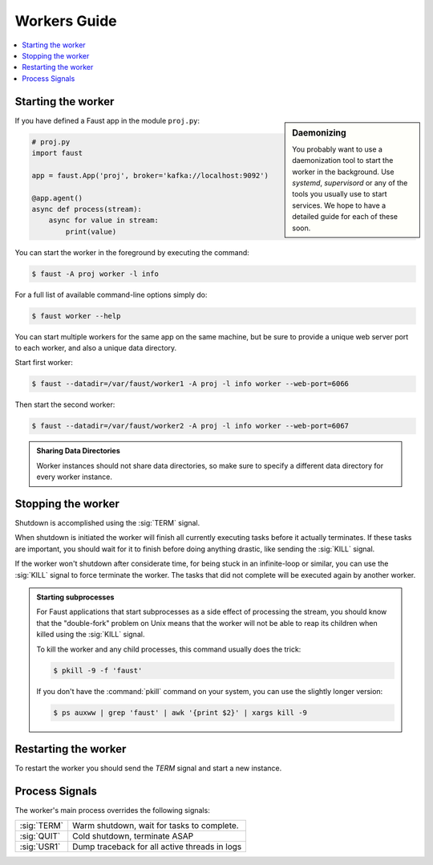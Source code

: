 .. _guide-workers:

===============
 Workers Guide
===============

.. contents::
    :local:
    :depth: 1

.. _worker-starting:

Starting the worker
===================

.. sidebar:: Daemonizing

    You probably want to use a daemonization tool to start
    the worker in the background. Use `systemd`, `supervisord` or
    any of the tools you usually use to start services.
    We hope to have a detailed guide for each of these soon.

If you have defined a Faust app in the module ``proj.py``:

.. sourcecode:: python

    # proj.py
    import faust

    app = faust.App('proj', broker='kafka://localhost:9092')

    @app.agent()
    async def process(stream):
        async for value in stream:
            print(value)

You can start the worker in the foreground by executing the command:

.. code-block:: console

    $ faust -A proj worker -l info

For a full list of available command-line options simply do:

.. code-block:: console

    $ faust worker --help

You can start multiple workers for the same app on the same machine, but
be sure to provide a unique web server port to each worker, and also
a unique data directory.

Start first worker:

.. sourcecode:: console

    $ faust --datadir=/var/faust/worker1 -A proj -l info worker --web-port=6066

Then start the second worker:

.. sourcecode:: console

    $ faust --datadir=/var/faust/worker2 -A proj -l info worker --web-port=6067

.. admonition:: Sharing Data Directories

    Worker instances should not share data directories,
    so make sure to specify a different data directory for every worker
    instance.

.. _worker-stopping:

Stopping the worker
===================

Shutdown is accomplished using the :sig:`TERM` signal.

When shutdown is initiated the worker will finish all currently executing
tasks before it actually terminates. If these tasks are important, you should
wait for it to finish before doing anything drastic, like sending the :sig:`KILL`
signal.

If the worker won't shutdown after considerate time, for being
stuck in an infinite-loop or similar, you can use the :sig:`KILL` signal to
force terminate the worker.  The tasks that did not complete will be executed
again by another worker.

.. admonition:: Starting subprocesses

    For Faust applications that start subprocesses as a side
    effect of processing the stream, you should know that the "double-fork"
    problem on Unix means that the worker will not be able to reap its children
    when killed using the :sig:`KILL` signal.

    To kill the worker and any child processes, this command usually does
    the trick:

    .. sourcecode:: console

        $ pkill -9 -f 'faust'

    If you don't have the :command:`pkill` command on your system, you can use the slightly
    longer version:

    .. code-block:: console

        $ ps auxww | grep 'faust' | awk '{print $2}' | xargs kill -9

.. _worker-restarting:

Restarting the worker
=====================

To restart the worker you should send the `TERM` signal and start a new
instance.

.. _worker-process-signals:

Process Signals
===============

The worker's main process overrides the following signals:

+--------------+-------------------------------------------------+
| :sig:`TERM`  | Warm shutdown, wait for tasks to complete.      |
+--------------+-------------------------------------------------+
| :sig:`QUIT`  | Cold shutdown, terminate ASAP                   |
+--------------+-------------------------------------------------+
| :sig:`USR1`  | Dump traceback for all active threads in logs   |
+--------------+-------------------------------------------------+
